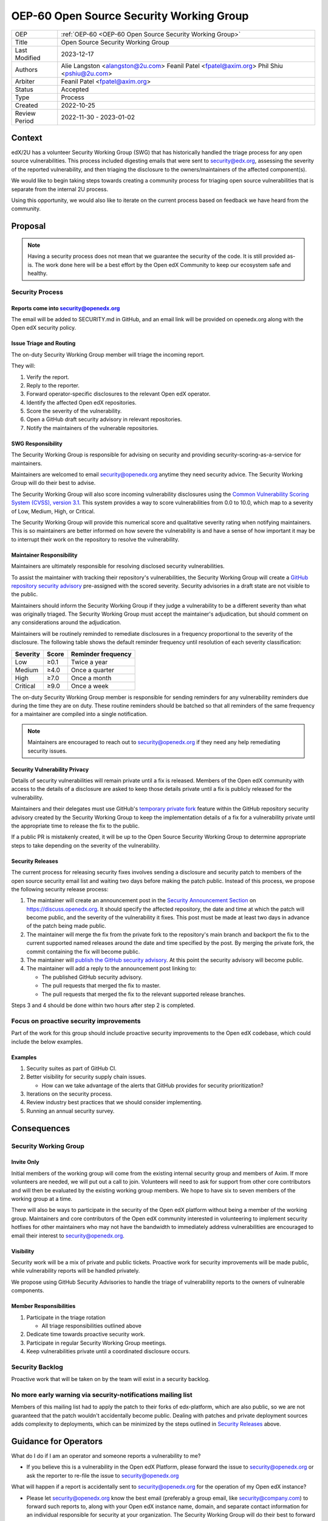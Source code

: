 .. _OEP-60 Open Source Security Working Group:

OEP-60 Open Source Security Working Group
#########################################

+-----------------+----------------------------------------------------------+
| OEP             | :ref:`OEP-60 <OEP-60 Open Source Security Working Group>`|
+-----------------+----------------------------------------------------------+
| Title           | Open Source Security Working Group                       |
+-----------------+----------------------------------------------------------+
| Last Modified   | 2023-12-17                                               |
+-----------------+----------------------------------------------------------+
| Authors         | Alie Langston <alangston@2u.com>                         |
|                 | Feanil Patel <fpatel@axim.org>                           |
|                 | Phil Shiu <pshiu@2u.com>                                 |
+-----------------+----------------------------------------------------------+
| Arbiter         | Feanil Patel <fpatel@axim.org>                           |
+-----------------+----------------------------------------------------------+
| Status          | Accepted                                                 |
+-----------------+----------------------------------------------------------+
| Type            | Process                                                  |
+-----------------+----------------------------------------------------------+
| Created         | 2022-10-25                                               |
+-----------------+----------------------------------------------------------+
| Review Period   | 2022-11-30 - 2023-01-02                                  |
+-----------------+----------------------------------------------------------+

Context
*******
edX/2U has a volunteer Security Working Group (SWG) that has historically handled the triage process for any open
source vulnerabilities. This process included digesting emails that were sent to security@edx.org, assessing the
severity of the reported vulnerability, and then triaging the disclosure to the owners/maintainers of the affected
component(s).

We would like to begin taking steps towards creating a community process for triaging open source vulnerabilities
that is separate from the internal 2U process.

Using this opportunity, we would also like to iterate on the current process based on feedback we have heard from the
community.

Proposal
********
.. note::

   Having a security process does not mean that we guarantee the security of the code.  It is still provided as-is.
   The work done here will be a best effort by the Open edX Community to keep our ecosystem safe and healthy.

Security Process
================

Reports come into security@openedx.org
--------------------------------------
The email will be added to SECURITY.md in GitHub, and an email link will be provided on openedx.org along with the Open edX
security policy.

Issue Triage and Routing
------------------------
The on-duty Security Working Group member will triage the incoming report.

They will:

#. Verify the report.
#. Reply to the reporter.
#. Forward operator-specific disclosures to the relevant Open edX operator.
#. Identify the affected Open edX repositories.
#. Score the severity of the vulnerability.
#. Open a GitHub draft security advisory in relevant repositories.
#. Notify the maintainers of the vulnerable repositories.

SWG Responsibility
------------------
The Security Working Group is responsible for advising on security and providing security-scoring-as-a-service for maintainers.

Maintainers are welcomed to email security@openedx.org anytime they need security advice. The Security Working Group will do their best to advise.

The Security Working Group will also score incoming vulnerability disclosures using the `Common Vulnerability Scoring System (CVSS), version 3.1`_. This system provides a way to score vulnerabilities from 0.0 to 10.0, which map to a severity of Low, Medium, High, or Critical.

The Security Working Group will provide this numerical score and qualitative severity rating when notifying maintainers. This is so maintainers are better informed on how severe the vulnerability is and have a sense of how important it may be to interrupt their work on the repository to resolve the vulnerability.

.. _Common Vulnerability Scoring System (CVSS), version 3.1: https://www.first.org/cvss/v3.1/specification-document

Maintainer Responsibility
-------------------------
Maintainers are ultimately responsible for resolving disclosed security vulnerabilities.

To assist the maintainer with tracking their repository's vulnerabilities, the Security Working Group will create a `GitHub repository security advisory`_ pre-assigned with the scored severity. Security advisories in a draft state are not visible to the public.

Maintainers should inform the Security Working Group if they judge a vulnerability to be a different severity than what was originally triaged. The Security Working Group must accept the maintainer's adjudication, but should comment on any considerations around the adjudication.

Maintainers will be routinely reminded to remediate disclosures in a frequency proportional to the severity of the disclosure. The following table shows the default reminder frequency until resolution of each severity classification:

========    =====   ==================
Severity    Score   Reminder frequency
========    =====   ==================
Low         ≥0.1    Twice a year
Medium      ≥4.0    Once a quarter
High        ≥7.0    Once a month
Critical    ≥9.0    Once a week
========    =====   ==================

The on-duty Security Working Group member is responsible for sending reminders for any vulnerability reminders due during the time they are on duty. These routine reminders should be batched so that all reminders of the same frequency for a maintainer are compiled into a single notification.

.. note::

    Maintainers are encouraged to reach out to security@openedx.org if they need any help remediating security issues.

.. _GitHub repository security advisory: https://docs.github.com/en/code-security/security-advisories/repository-security-advisories/creating-a-repository-security-advisory

Security Vulnerability Privacy
------------------------------
Details of security vulnerabilities will remain private until a fix is released. Members of the Open edX community with access to the details of a disclosure are asked to keep those details private until a fix is publicly released for the vulnerability.

Maintainers and their delegates must use GitHub's `temporary private fork`_ feature within the GitHub repository security advisory created by the Security Working Group to keep the implementation details of a fix for a vulnerability private until the appropriate time to release the fix to the public.

If a public PR is mistakenly created, it will be up to the Open Source Security Working Group to determine appropriate steps to take depending on the severity of the vulnerability.

.. _temporary private fork: https://docs.github.com/en/code-security/security-advisories/repository-security-advisories/collaborating-in-a-temporary-private-fork-to-resolve-a-repository-security-vulnerability

.. _security-releases:

Security Releases
-----------------
The current process for releasing security fixes involves sending a disclosure and security patch to members of the
open source security email list and waiting two days before making the patch public.  Instead of this process, we
propose the following security release process:

#. The maintainer will create an announcement post in the `Security Announcement Section`_ on https://discuss.openedx.org. It should specify the affected repository, the date and time at which the patch will become public, and the severity of the vulnerability it fixes. This post must be made at least two days in advance of the patch being made public.

#. The maintainer will merge the fix from the private fork to the repository's main branch and backport the fix to the current supported named releases around the date and time specified by the post. By merging the private fork, the commit containing the fix will become public.

#. The maintainer will `publish the GitHub security advisory`_. At this point the security advisory will become public.

#. The maintainer will add a reply to the announcement post linking to:

   * The published GitHub security advisory.
   * The pull requests that merged the fix to master.
   * The pull requests that merged the fix to the relevant supported release branches.

Steps 3 and 4 should be done within two hours after step 2 is completed.

.. _Security Announcement Section: https://discuss.openedx.org/c/announcements/security/19
.. _publish the GitHub security advisory: https://docs.github.com/en/code-security/security-advisories/repository-security-advisories/publishing-a-repository-security-advisory


Focus on proactive security improvements
========================================
Part of the work for this group should include proactive security improvements to the Open edX codebase, which could
include the below examples.

Examples
--------
#. Security suites as part of GitHub CI.
#. Better visibility for security supply chain issues.

   * How can we take advantage of the alerts that GitHub provides for security prioritization?
#. Iterations on the security process.
#. Review industry best practices that we should consider implementing.
#. Running an annual security survey.


Consequences
************


Security Working Group
======================

Invite Only
-----------
Initial members of the working group will come from the existing internal security group and members of Axim. If more
volunteers are needed, we will put out a call to join. Volunteers will need to ask for support from other core contributors
and will then be evaluated by the existing working group members. We hope to have six to seven members of the working
group at a time.

There will also be ways to participate in the security of the Open edX platform without being a member of the working group. Maintainers and core contributors of the Open edX community interested in volunteering to implement security hotfixes for other maintainers who may not have the bandwidth to immediately address vulnerabilities are encouraged to email their interest to security@openedx.org.

Visibility
----------
Security work will be a mix of private and public tickets. Proactive work for security improvements will be made public, while vulnerability reports will be handled privately.

We propose using GitHub Security Advisories to handle the triage of vulnerability reports to the owners of vulnerable components.

Member Responsibilities
-----------------------
#. Participate in the triage rotation

   * All triage responsibilities outlined above
#. Dedicate time towards proactive security work.
#. Participate in regular Security Working Group meetings.
#. Keep vulnerabilities private until a coordinated disclosure occurs.


Security Backlog
================
Proactive work that will be taken on by the team will exist in a security backlog.


No more early warning via security-notifications mailing list
=============================================================
Members of this mailing list had to apply the patch to their forks of edx-platform, which are also public, so we
are not guaranteed that the patch wouldn't accidentally become public. Dealing with patches and private deployment
sources adds complexity to deployments, which can be minimized by the steps outlined in `Security Releases`_ above.

.. _Security Releases: `security-releases`_


Guidance for Operators
**********************
What do I do if I am an operator and someone reports a vulnerability to me?

* If you believe this is a vulnerability in the Open edX Platform, please forward the issue to security@openedx.org
  or ask the reporter to re-file the issue to security@openedx.org

What will happen if a report is accidentally sent to security@openedx.org for the operation of my Open edX instance?

* Please let security@openedx.org know the best email (preferably a group email, like security@company.com) to forward such reports to, along with your Open edX instance name, domain, and separate contact information for an individual responsible for security at your organization. The Security Working Group will do their best to forward such reports to the correct organization.

How do I receive notification of the release of upcoming security patches?

* Please watch the Open edX Discourse Security Announcements topic at https://discuss.openedx.org/c/announcements/security/19. If you are logged in, select the button with a bell icon on the top right corner above the topic list and choose "Watching First Post". Discourse should send the announcements to your email that have "[Open edX discussions] [Announcements/Security]" in the subject line.


Change History
**************

2023-01-17
==========
* Rename "on-call" to "on-duty" to clarify level of service.

2022-12-17
==========
* Address:

  * Timing of security release
  * Expectations around security vulnerability privacy

2022-12-16
==========

* Clarified GitHub security advisory visibility

2022-12-02
==========
* Address:

  * Annual security survey
  * Confidentiality
  * Disagreements on severity classification (and associated SLAs)
  * Disclosure timeline
  * Follow up on remediation & on-call transition
  * Security scoring
  * Temporary private forks
  * Vulnerabilities for operators

2022-12-01
==========

* Updated the announcement plan to use discourse instead of the mailing list.
* Cosmetic Changes

2022-10-24
==========

* Document created
* `Pull request #401 <https://github.com/openedx/open-edx-proposals/pull/401>`_
